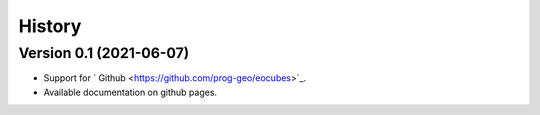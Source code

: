 ..
    This file is part of Python Client Library for Earth Observation Data Cube.
    Copyright (C) 2021 None.

    Python Client Library for Earth Observation Data Cube is free software;
    You can redistribute it and/or modify it under the terms of the MIT License;
    See LICENSE file for more details.

=======
History
=======

Version 0.1 (2021-06-07)
--------------------------

- Support for ` Github <https://github.com/prog-geo/eocubes>`_.
- Available documentation on github pages.